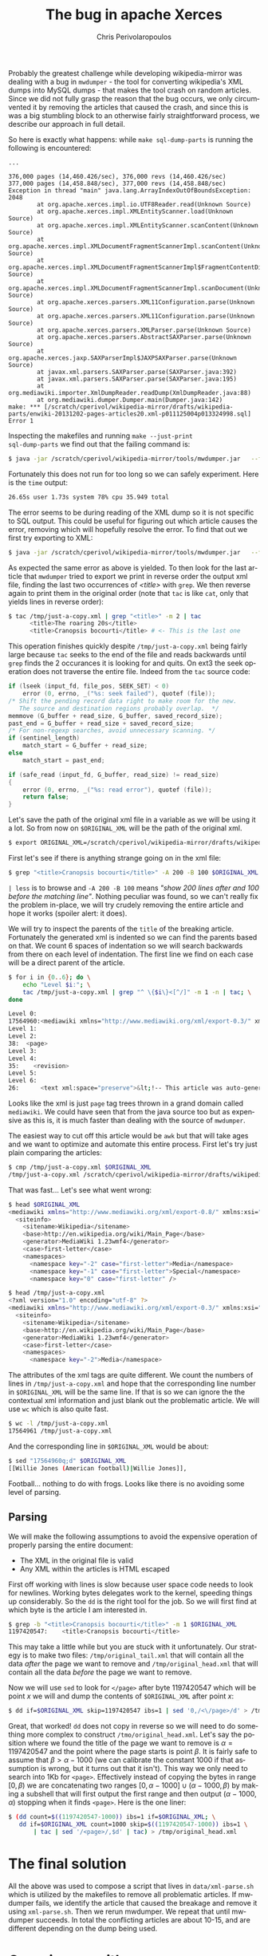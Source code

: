 #+TITLE:       The bug in apache Xerces
#+AUTHOR:      Chris Perivolaropoulos
#+EMAIL:       cperivol@csail.mit.edu
#+DESCRIPTION:
#+KEYWORDS:
#+LANGUAGE:    en
#+OPTIONS:     H:2 num:t toc:t \n:nil @:t ::t |:t ^:t f:t TeX:t
#+STARTUP:     showall

Probably the greatest challenge while developing wikipedia-mirror was
dealing with a bug in =mwdumper= - the tool for converting wikipedia's
XML dumps into MySQL dumps - that makes the tool crash on random
articles. Since we did not fully grasp the reason that the bug occurs,
we only circumvented it by removing the articles that caused the
crash, and since this is was a big stumbling block to an otherwise
fairly straightforward process, we describe our approach in full
detail.

So here is exactly what happens: while =make sql-dump-parts= is
running the following is encountered:

#+BEGIN_SRC text
  ...

  376,000 pages (14,460.426/sec), 376,000 revs (14,460.426/sec)
  377,000 pages (14,458.848/sec), 377,000 revs (14,458.848/sec)
  Exception in thread "main" java.lang.ArrayIndexOutOfBoundsException: 2048
          at org.apache.xerces.impl.io.UTF8Reader.read(Unknown Source)
          at org.apache.xerces.impl.XMLEntityScanner.load(Unknown Source)
          at org.apache.xerces.impl.XMLEntityScanner.scanContent(Unknown Source)
          at org.apache.xerces.impl.XMLDocumentFragmentScannerImpl.scanContent(Unknown Source)
          at org.apache.xerces.impl.XMLDocumentFragmentScannerImpl$FragmentContentDispatcher.dispatch(Unknown Source)
          at org.apache.xerces.impl.XMLDocumentFragmentScannerImpl.scanDocument(Unknown Source)
          at org.apache.xerces.parsers.XML11Configuration.parse(Unknown Source)
          at org.apache.xerces.parsers.XML11Configuration.parse(Unknown Source)
          at org.apache.xerces.parsers.XMLParser.parse(Unknown Source)
          at org.apache.xerces.parsers.AbstractSAXParser.parse(Unknown Source)
          at org.apache.xerces.jaxp.SAXParserImpl$JAXPSAXParser.parse(Unknown Source)
          at javax.xml.parsers.SAXParser.parse(SAXParser.java:392)
          at javax.xml.parsers.SAXParser.parse(SAXParser.java:195)
          at org.mediawiki.importer.XmlDumpReader.readDump(XmlDumpReader.java:88)
          at org.mediawiki.dumper.Dumper.main(Dumper.java:142)
  make: *** [/scratch/cperivol/wikipedia-mirror/drafts/wikipedia-parts/enwiki-20131202-pages-articles20.xml-p011125004p013324998.sql] Error 1
#+END_SRC

Inspecting the makefiles and running =make --just-print
sql-dump-parts= we find out that the failing command is:

#+BEGIN_SRC sh
  $ java -jar /scratch/cperivol/wikipedia-mirror/tools/mwdumper.jar   --format=sql:1.5 /scratch/cperivol/wikipedia-mirror/drafts/wikipedia-parts/enwiki-20131202-pages-articles20.xml-p011125004p013324998.fix.xml > /root/path/wikipedia-parts//enwiki-20131202-pages-articles20.xml-p011125004p013324998.sql
#+END_SRC

Fortunately this does not run for too long so we can safely
experiment. Here is the =time= output:

#+BEGIN_SRC sh
  26.65s user 1.73s system 78% cpu 35.949 total
#+END_SRC

The error seems to be during reading of the XML dump so it is not
specific to SQL output. This could be useful for figuring out which
article causes the error, removing which will hopefully resolve the
error. To find that out we first try exporting to XML:

#+BEGIN_SRC sh
  $ java -jar /scratch/cperivol/wikipedia-mirror/tools/mwdumper.jar   --format=xml /scratch/cperivol/wikipedia-mirror/drafts/wikipedia-parts/enwiki-20131202-pages-articles20.xml-p011125004p013324998.fix.xml > /tmp/just-a-copy.xml
#+END_SRC

As expected the same error as above is yielded. To then look for the
last article that =mwdumper= tried to export we print in reverse order
the output xml file, finding the last two occurrences of /<title>/
with =grep=. We then reverse again to print them in the original order
(note that =tac= is like =cat=, only that yields lines in reverse
order):

#+BEGIN_SRC sh
  $ tac /tmp/just-a-copy.xml | grep "<title>" -m 2 | tac
        <title>The roaring 20s</title>
        <title>Cranopsis bocourti</title> # <- This is the last one
#+END_SRC

This operation finishes quickly despite =/tmp/just-a-copy.xml= being
fairly large because =tac= seeks to the end of the file and reads
backwards until =grep= finds the 2 occurances it is looking for and
quits. On ext3 the seek operation does not traverse the entire
file. Indeed from the =tac= source code:

#+BEGIN_SRC c
  if (lseek (input_fd, file_pos, SEEK_SET) < 0)
      error (0, errno, _("%s: seek failed"), quotef (file));
  /* Shift the pending record data right to make room for the new.
     The source and destination regions probably overlap.  */
  memmove (G_buffer + read_size, G_buffer, saved_record_size);
  past_end = G_buffer + read_size + saved_record_size;
  /* For non-regexp searches, avoid unnecessary scanning. */
  if (sentinel_length)
      match_start = G_buffer + read_size;
  else
      match_start = past_end;

  if (safe_read (input_fd, G_buffer, read_size) != read_size)
  {
      error (0, errno, _("%s: read error"), quotef (file));
      return false;
  }
#+END_SRC

Let's save the path of the original xml file in a variable as we
will be using it a lot. So from now on =$ORIGINAL_XML= will be the
path of the original xml.

#+BEGIN_SRC sh
  $ export ORIGINAL_XML=/scratch/cperivol/wikipedia-mirror/drafts/wikipedia-parts/enwiki-20131202-pages-articles20.xml-p011125004p013324998.fix.xml
#+END_SRC

First let's see if there is anything strange going on in the xml
file:

#+BEGIN_SRC sh
  $ grep "<title>Cranopsis bocourti</title>" -A 200 -B 100 $ORIGINAL_XML | less
#+END_SRC

=| less= is to browse and =-A 200 -B 100= means /"show 200 lines
after and 100 before the matching line"/. Nothing peculiar was
found, so we can't really fix the problem in-place, we will try
crudely removing the entire article and hope it works (spoiler
alert: it does).

We will try to inspect the parents of the =title= of the breaking
article. Fortunately the generated xml is indented so we can find
the parents based on that. We count 6 spaces of indentation so we
will search backwards from there on each level of indentation. The
first line we find on each case will be a direct parent of the
article.

#+BEGIN_SRC sh
  $ for i in {0..6}; do \
      echo "Level $i:"; \
      tac /tmp/just-a-copy.xml | grep "^ \{$i\}<[^/]" -m 1 -n | tac; \
  done

  Level 0:
  17564960:<mediawiki xmlns="http://www.mediawiki.org/xml/export-0.3/" xmlns:xsi="http://www.w3.org/2001/XMLSchema-instance" xsi:schemaLocation="http://www.mediawiki.org/xml/export-0.3/ http://www.mediawiki.org/xml/export-0.3.xsd" version="0.3" xml:lang="en">
  Level 1:
  Level 2:
  38:  <page>
  Level 3:
  Level 4:
  35:    <revision>
  Level 5:
  Level 6:
  26:      <text xml:space="preserve">&lt;!-- This article was auto-generated by [[User:Polbot]]. --&gt;
#+END_SRC

Looks like the xml is just =page= tag trees thrown in a grand domain
called =mediawiki=. We could have seen that from the java source too
but as expensive as this is, it is much faster than dealing with the
source of =mwdumper=.

The easiest way to cut off this article would be =awk= but that will
take ages and we want to optimize and automate this entire
process. First let's try just plain comparing the articles:

#+BEGIN_SRC sh
  $ cmp /tmp/just-a-copy.xml $ORIGINAL_XML
  /tmp/just-a-copy.xml /scratch/cperivol/wikipedia-mirror/drafts/wikipedia-parts/enwiki-20131202-pages-articles20.xml-p011125004p013324998.fix.xml differ: byte 2, line 1
#+END_SRC

That was fast... Let's see what went wrong:

#+BEGIN_SRC sh
  $ head $ORIGINAL_XML
  <mediawiki xmlns="http://www.mediawiki.org/xml/export-0.8/" xmlns:xsi="http://www.w3.org/2001/XMLSchema-instance" xsi:schemaLocation="http://www.mediawiki.org/xml/export-0.8/ http://www.mediawiki.org/xml/export-0.8.xsd" version="0.8" xml:lang="en">
    <siteinfo>
      <sitename>Wikipedia</sitename>
      <base>http://en.wikipedia.org/wiki/Main_Page</base>
      <generator>MediaWiki 1.23wmf4</generator>
      <case>first-letter</case>
      <namespaces>
        <namespace key="-2" case="first-letter">Media</namespace>
        <namespace key="-1" case="first-letter">Special</namespace>
        <namespace key="0" case="first-letter" />

  $ head /tmp/just-a-copy.xml
  <?xml version="1.0" encoding="utf-8" ?>
  <mediawiki xmlns="http://www.mediawiki.org/xml/export-0.3/" xmlns:xsi="http://www.w3.org/2001/XMLSchema-instance" xsi:schemaLocation="http://www.mediawiki.org/xml/export-0.3/ http://www.mediawiki.org/xml/export-0.3.xsd" version="0.3" xml:lang="en">
    <siteinfo>
      <sitename>Wikipedia</sitename>
      <base>http://en.wikipedia.org/wiki/Main_Page</base>
      <generator>MediaWiki 1.23wmf4</generator>
      <case>first-letter</case>
      <namespaces>
        <namespace key="-2">Media</namespace>
#+END_SRC

The attributes of the xml tags are quite different. We count the
numbers of lines in =/tmp/just-a-copy.xml= and hope that the
corresponding line number in =$ORIGINAL_XML= will be the same line. If
that is so we can ignore the the contextual xml information and just
blank out the problematic article. We will use =wc= which is also
quite fast.

#+BEGIN_SRC sh
  $ wc -l /tmp/just-a-copy.xml
  17564961 /tmp/just-a-copy.xml
#+END_SRC

And the corresponding line in =$ORIGINAL_XML= would be about:

#+BEGIN_SRC sh
  $ sed "17564960q;d" $ORIGINAL_XML
  [[Willie Jones (American football)|Willie Jones]],
#+END_SRC

Football... nothing to do with frogs. Looks like there is no
avoiding some level of parsing.


** Parsing

   We will make the following assumptions to avoid the expensive
   operation of properly parsing the entire document:

   - The XML in the original file is valid
   - Any XML within the articles is HTML escaped

   First off working with lines is slow because user space code needs
   to look for newlines. Working bytes delegates work to the kernel,
   speeding things up considerably. So the =dd= is the right tool for
   the job. So we will first find at which byte is the article I am
   interested in.

   #+BEGIN_SRC sh
     $ grep -b "<title>Cranopsis bocourti</title>" -m 1 $ORIGINAL_XML
     1197420547:    <title>Cranopsis bocourti</title>
   #+END_SRC

   This may take a little while but you are stuck with it
   unfortunately. Our strategy is to make two files:
   =/tmp/original_tail.xml= that will contain all the data /after/ the
   page we want to remove and =/tmp/original_head.xml= that will
   contain all the data /before/ the page we want to remove.

   Now we will use =sed= to look for =</page>= after byte 1197420547
   which will be point \(x\) we will and dump the contents of
   =$ORIGINAL_XML= after point \(x\):

   #+BEGIN_SRC sh
     $ dd if=$ORIGINAL_XML skip=1197420547 ibs=1 | sed '0,/<\/page>/d' > /tmp/original_tail.xml
   #+END_SRC

   Great, that worked! =dd= does not copy in reverse so we will need
   to do something more complex to construct
   =/tmo/original_head.xml=. Let's say the position where we found the
   title of the page we want to remove is \(\alpha = 1197420547\) and
   the point where the page starts is point \(\beta\). It is fairly
   safe to assume that \( \beta > \alpha - 1000 \) (we can calibrate
   the constant 1000 if that assumption is wrong, but it turns out
   that it isn't). This way we only need to search into 1Kb for
   =<page>=. Effectively instead of copying the bytes in range \([0,
   \beta)\) we are concatenating two ranges \( [0,\alpha - 1000] \cup
   (\alpha - 1000, \beta) \) by making a subshell that will first
   output the first range and then output \( (\alpha - 1000, \alpha)
   \) stopping when it finds =<page>=. Here is the one liner:

   #+BEGIN_SRC sh
     $ (dd count=$((1197420547-1000)) ibs=1 if=$ORIGINAL_XML; \
        dd if=$ORIGINAL_XML count=1000 skip=$((1197420547-1000)) ibs=1 \
            | tac | sed '/<page>/,$d' | tac) > /tmp/original_head.xml
   #+END_SRC

   # There is some semi-interesting stuff going on when one parses
   # just the article. Maybe include that later...
   # https://github.com/infolab-csail/wikipedia-mirror/issues/3#issuecomment-40738778

* The final solution

  All the above was used to compose a script that lives in
  =data/xml-parse.sh= which is utilized by the makefiles to remove all
  problematic articles. If mwdumper fails, we identify the article that
  caused the breakage and remove it using =xml-parse.sh=. Then we
  rerun mwdumper. We repeat that until mwdumper succeeds. In total the
  conflicting articles are about 10-15, and are different depending
  on the dump being used.

* Covering up with spaces

  From the above exploration of ways for circumventing the issue of
  the breaking article we omitted a fairly obvious, but thematically
  different approach: covering up breaking article with spaces. Once
  we find out the range in which the page resides we can =mmap=
  precisely in that part of =$ORIGINAL_XML= and then =memset= covering
  it up with space characters. The actual implementation lives in
  =data/page_remover.c=, below we present the call to mmap:

  #+BEGIN_SRC c
    ctx->off = off-pa_off;
    ctx->fd = open(fname, O_RDWR, 0x0666);
    if (ctx->fd == -1) {
        perror("open");
        return NULL;
    }

    ctx->size = len;
    ctx->data = mmap(0, len+ctx->off, PROT_READ | PROT_WRITE,
  		   MAP_SHARED, ctx->fd, pa_off);
    if (ctx->data == MAP_FAILED) {
        perror ("mmap");
        return NULL;
    }
  #+END_SRC

  and the =mmemset=:

  #+BEGIN_SRC c
    /* You MIGHT want to thread this but I dont think it will make
     * much more difference than memset. */
    memset(ctx->data + ctx->off, ' ', ctx->size);
  #+END_SRC

  Surprisingly this did not fix the mwdumper issue, which points to a
  possible memory leak on the part of xerces but it is beyond the
  scope of this project to debug and fix 3rd party tools if we have a
  choice.

* The sed command
  # XXX: Appendix

  Above we kind of glazed over the use the =sed= command but it might
  be interesting to spend some ink on it. Sed is a unix tool found in
  [[http://lingrok.org/xref/coreutils/][coreutils]] that according to its man page is a

  #+BEGIN_QUOTE
  stream editor for filtering and transforming text.
  #+END_QUOTE

  The basic premise is that the /"pattern space"/, or the input stream
  which is a normal unix stream coming from a file, a pipe or just
  stdin, is passed through a programmable pipeline. Either the
  modified pattern space itself is printed or, with the use of the
  =-n= flag, selected parts of it. Let's look at the use that we have
  made for sed above

  Initially we used sed to print a specific line in a file:

  #+BEGIN_SRC sh
    $ sed "17564960q;d"
  #+END_SRC

  This sed program is separated by a semicolon. Sed iterates over the
  lines of the input stream and runs each of the =;= separated
  commands on them in sequence until one succeeds. The commands here
  are =17564960q= and =d=. =17564960q= will quit sed once line
  17564960 is reached. =d= will discard the current line. So sed
  discards lines until it reaches line 17564960 which it prints and
  quits.

  We then used a sed command as part of a series of shell commands
  piped together in order to print all the lines of a stream after a
  specific pattern (in our case =</page>=).

  #+BEGIN_SRC sh
    $ sed '0,/<\/page>/d'
  #+END_SRC

  This time we have only a single sed command, =d=. Sed iterates over
  the lines in the stream, discarding lines in the range of lines 0 to
  the line that matches =<\/page>=, effectively only printing lines
  after =</page>=.

  Our final use of sed is the inverse of the aforementioned one,

  #+BEGIN_SRC sh
    $ sed '/<page>/,$d'
  #+END_SRC

  Here sed iterates again over all the lines of the stream this time
  discarding lines in the range between the first line that matches
  =<page>= until the final line, denoted with a =$=.
